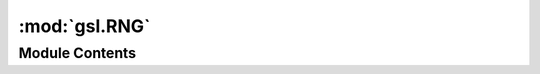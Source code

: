 :mod:`gsl.RNG`
==============

.. py:module:: gsl.RNG


Module Contents
---------------

.. py:class:: RNG(algorithm='ranlxs2', **kwds)

   Encapsulation of the pseudo-random number generators in GSL

   .. attribute:: available
      

      

   .. attribute:: rng
      

      

   .. method:: algorithm(self)
      :property:



   .. method:: range(self)
      :property:



   .. method:: float(self)


      Return a random float in the range [0, 1)


   .. method:: int(self)


      Return a random integer within the range of the generator


   .. method:: seed(self, seed=0)


      Initialize the RNG with the given seed



